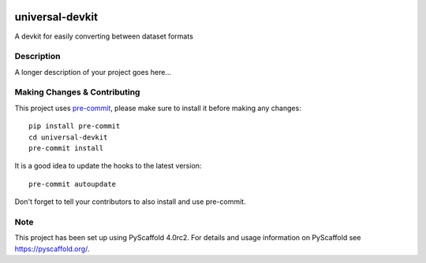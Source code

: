.. image:: https://img.shields.io/cirrus/github/EricWiener/universal-devkit?style=for-the-badge
    :alt: Cirrus CI - Base Branch Build Status
    :target: https://cirrus-ci.com/github/EricWiener/universal-devkit
.. image:: https://img.shields.io/coveralls/github/EricWiener/universal-devkit?style=for-the-badge
    :alt: Coveralls
    :target: https://coveralls.io/github/EricWiener/universal-devkit

================
universal-devkit
================


A devkit for easily converting between dataset formats


Description
===========

A longer description of your project goes here...


.. _pyscaffold-notes:

Making Changes & Contributing
=============================

This project uses `pre-commit`_, please make sure to install it before making any
changes::

    pip install pre-commit
    cd universal-devkit
    pre-commit install

It is a good idea to update the hooks to the latest version::

    pre-commit autoupdate

Don't forget to tell your contributors to also install and use pre-commit.

.. _pre-commit: http://pre-commit.com/

Note
====

This project has been set up using PyScaffold 4.0rc2. For details and usage
information on PyScaffold see https://pyscaffold.org/.
